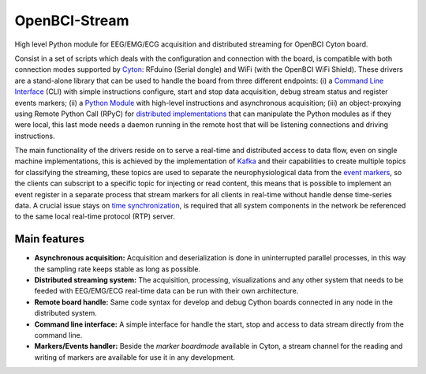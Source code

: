 OpenBCI-Stream
==============

High level Python module for EEG/EMG/ECG acquisition and distributed
streaming for OpenBCI Cyton board.

Consist in a set of scripts which deals with the configuration and
connection with the board, is compatible with both connection modes
supported by
`Cyton <https://shop.openbci.com/products/cyton-biosensing-board-8-channel?variant=38958638542>`__:
RFduino (Serial dongle) and WiFi (with the OpenBCI WiFi Shield). These
drivers are a stand-alone library that can be used to handle the board
from three different endpoints: (i) a `Command Line
Interface <06-command_line_interface.ipynb>`__ (CLI) with simple
instructions configure, start and stop data acquisition, debug stream
status and register events markers; (ii) a `Python
Module <03-data_acuisition.ipynb>`__ with high-level instructions and
asynchronous acquisition; (iii) an object-proxying using Remote Python
Call (RPyC) for `distributed
implementations <A4-server-based-acquisition.ipynb>`__ that can
manipulate the Python modules as if they were local, this last mode
needs a daemon running in the remote host that will be listening
connections and driving instructions.

The main functionality of the drivers reside on to serve a real-time and
distributed access to data flow, even on single machine implementations,
this is achieved by the implementation of
`Kafka <https://kafka.apache.org/>`__ and their capabilities to create
multiple topics for classifying the streaming, these topics are used to
separate the neurophysiological data from the `event
markers <05-stream_markers>`__, so the clients can subscript to a
specific topic for injecting or read content, this means that is
possible to implement an event register in a separate process that
stream markers for all clients in real-time without handle dense
time-series data. A crucial issue stays on `time
synchronization <A4-server-based_acquisition.ipynb#Step-5---Configure-time-server>`__,
is required that all system components in the network be referenced to
the same local real-time protocol (RTP) server.

Main features
-------------

-  **Asynchronous acquisition:** Acquisition and deserialization is done
   in uninterrupted parallel processes, in this way the sampling rate
   keeps stable as long as possible.
-  **Distributed streaming system:** The acquisition, processing,
   visualizations and any other system that needs to be feeded with
   EEG/EMG/ECG real-time data can be run with their own architecture.
-  **Remote board handle:** Same code syntax for develop and debug
   Cython boards connected in any node in the distributed system.
-  **Command line interface:** A simple interface for handle the start,
   stop and access to data stream directly from the command line.
-  **Markers/Events handler:** Beside the *marker boardmode* available
   in Cyton, a stream channel for the reading and writing of markers are
   available for use it in any development.
